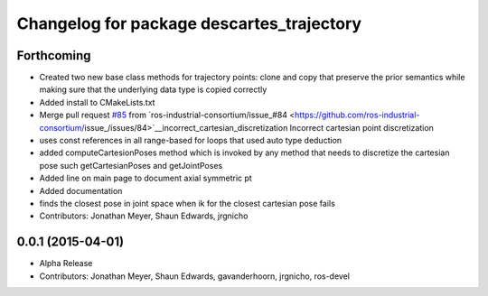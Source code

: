 ^^^^^^^^^^^^^^^^^^^^^^^^^^^^^^^^^^^^^^^^^^
Changelog for package descartes_trajectory
^^^^^^^^^^^^^^^^^^^^^^^^^^^^^^^^^^^^^^^^^^

Forthcoming
-----------
* Created two new base class methods for trajectory points: clone and copy that preserve the prior semantics while making sure that the underlying data type is copied correctly
* Added install to CMakeLists.txt
* Merge pull request `#85 <https://github.com/ros-industrial-consortium/descartes/issues/85>`_ from `ros-industrial-consortium/issue_#84 <https://github.com/ros-industrial-consortium/issue_/issues/84>`__incorrect_cartesian_discretization
  Incorrect cartesian point discretization
* uses const references in all range-based for loops that used auto type deduction
* added computeCartesionPoses method which is invoked by any method that needs to discretize the cartesian pose such getCartesianPoses and getJointPoses
* Added line on main page to document axial symmetric pt
* Added documentation
* finds the closest pose in joint space when ik for the closest cartesian pose fails
* Contributors: Jonathan Meyer, Shaun Edwards, jrgnicho

0.0.1 (2015-04-01)
------------------
* Alpha Release
* Contributors: Jonathan Meyer, Shaun Edwards, gavanderhoorn, jrgnicho, ros-devel
